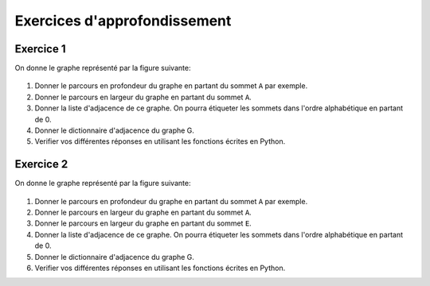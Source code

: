 Exercices d'approfondissement
==============================

Exercice 1
-----------

On donne le graphe représenté par la figure suivante:

.. figure:: ../img/graphe_3.png
    :align: center

#.  Donner le parcours en profondeur du graphe en partant du sommet ``A`` par exemple.
#.  Donner le parcours en largeur du graphe en partant du sommet ``A``.
#.  Donner la liste d'adjacence de ce graphe. On pourra étiqueter les sommets dans l'ordre alphabétique en partant de 0.
#.  Donner le dictionnaire d'adjacence du graphe G.
#.  Verifier vos différentes réponses en utilisant les fonctions écrites en Python.


Exercice 2
-----------

On donne le graphe représenté par la figure suivante:

.. figure:: ../img/graphe_4.png
    :align: center

#.  Donner le parcours en profondeur du graphe en partant du sommet ``A`` par exemple.
#.  Donner le parcours en largeur du graphe en partant du sommet ``A``.
#.  Donner le parcours en largeur du graphe en partant du sommet ``E``.
#.  Donner la liste d'adjacence de ce graphe. On pourra étiqueter les sommets dans l'ordre alphabétique en partant de 0.
#.  Donner le dictionnaire d'adjacence du graphe G.
#.  Verifier vos différentes réponses en utilisant les fonctions écrites en Python.

